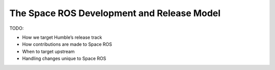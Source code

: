 The Space ROS Development and Release Model
===========================================

TODO:

* How we target Humble’s release track
* How contributions are made to Space ROS
* When to target upstream
* Handling changes unique to Space ROS
